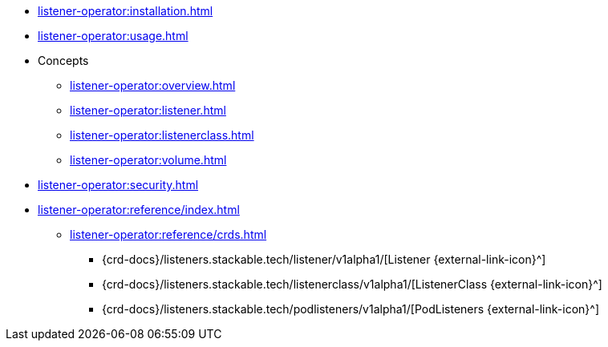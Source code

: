 * xref:listener-operator:installation.adoc[]
* xref:listener-operator:usage.adoc[]
* Concepts
** xref:listener-operator:overview.adoc[]
** xref:listener-operator:listener.adoc[]
** xref:listener-operator:listenerclass.adoc[]
** xref:listener-operator:volume.adoc[]
* xref:listener-operator:security.adoc[]
* xref:listener-operator:reference/index.adoc[]
** xref:listener-operator:reference/crds.adoc[]
*** {crd-docs}/listeners.stackable.tech/listener/v1alpha1/[Listener {external-link-icon}^]
*** {crd-docs}/listeners.stackable.tech/listenerclass/v1alpha1/[ListenerClass {external-link-icon}^]
*** {crd-docs}/listeners.stackable.tech/podlisteners/v1alpha1/[PodListeners {external-link-icon}^]
